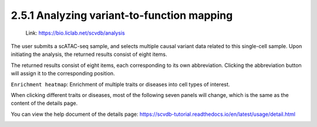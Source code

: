 2.5.1 Analyzing variant-to-function mapping
============================================

 | Link: https://bio.liclab.net/scvdb/analysis

The user submits a scATAC-seq sample, and selects multiple causal variant data related to this single-cell sample. Upon initiating the analysis, the returned results consist of eight items.

.. image:: ../../img/analysis/analysis.png

The returned results consist of eight items, each corresponding to its own abbreviation. Clicking the abbreviation button will assign it to the corresponding position.

``Enrichment heatmap``: Enrichment of multiple traits or diseases into cell types of interest.

.. image:: ../../img/analysis/analysis_result_enrichment.png

When clicking different traits or diseases, most of the following seven panels will change, which is the same as the content of the details page.

You can view the help document of the details page: `https://scvdb-tutorial.readthedocs.io/en/latest/usage/detail.html <https://scvdb-tutorial.readthedocs.io/en/latest/usage/detail.html>`_

.. image:: ../../img/analysis/analysis_result.png
